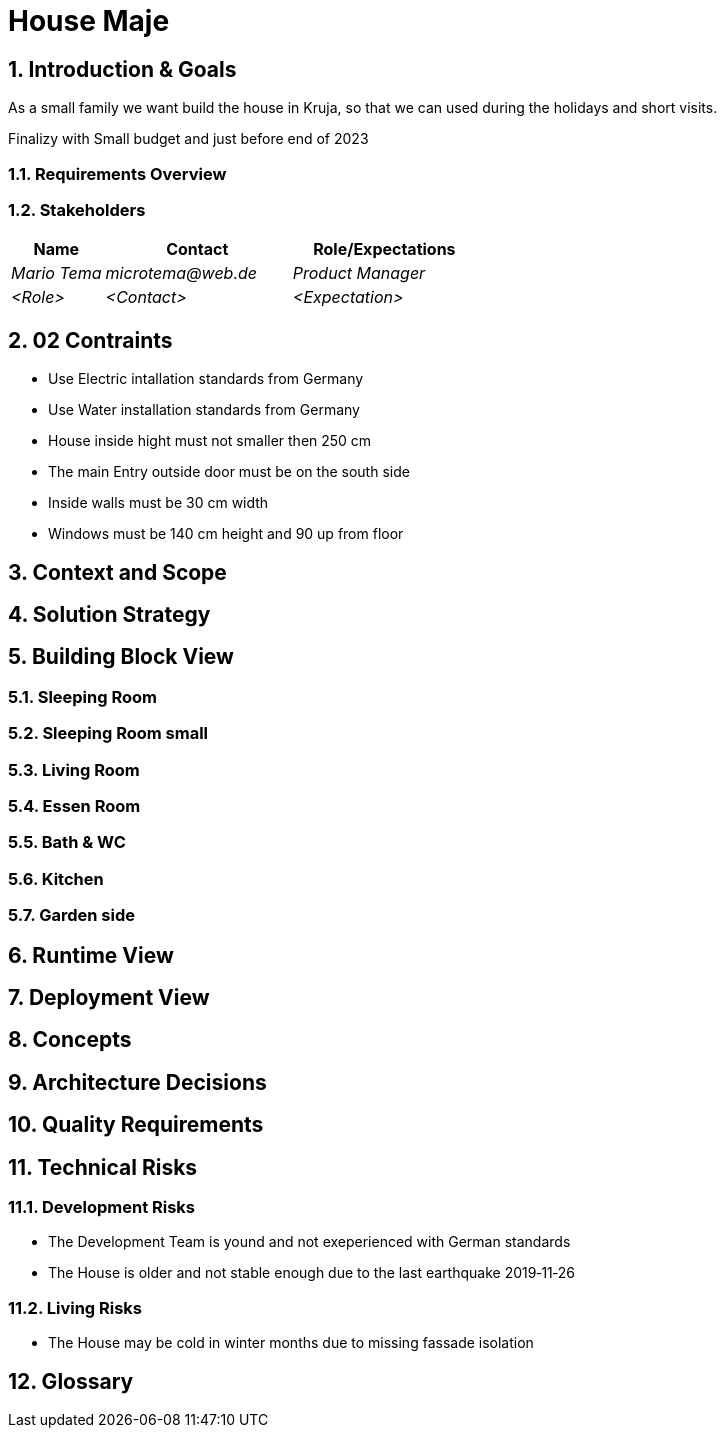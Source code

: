 = House Maje

:imagesdir: ./docs

:numbered:

== Introduction & Goals

ifndef::imagesdir[:imagesdir: .]

As a small family we want build the house in Kruja, so that we can used during the holidays and short visits.

Finalizy with Small budget and just before end of 2023

=== Requirements Overview

=== Stakeholders

[options="header",cols="1,2,2"]
|===
|Name|Contact|Role/Expectations
| _Mario Tema_ | _microtema@web.de_ | _Product Manager_
| _<Role>_ | _<Contact>_ | _<Expectation>_
|===

== 02 Contraints

* Use Electric intallation standards from Germany
* Use Water installation standards from Germany 
* House inside hight must not smaller then 250 cm
* The main Entry outside door must be on the south side
* Inside walls must be 30 cm width
* Windows must be 140 cm height and 90 up from floor

== Context and Scope

ifndef::imagesdir[:imagesdir: .]

== Solution Strategy

== Building Block View

=== Sleeping Room

=== Sleeping Room small

=== Living Room

=== Essen Room

=== Bath & WC

=== Kitchen

=== Garden side

== Runtime View

== Deployment View

== Concepts

== Architecture Decisions

== Quality Requirements

== Technical Risks

=== Development Risks 

* The Development Team is yound and not exeperienced with German standards
* The House is older and not stable enough due to the last earthquake 2019‑11‑26

=== Living Risks 

* The House may be cold in winter months due to missing fassade isolation

== Glossary

